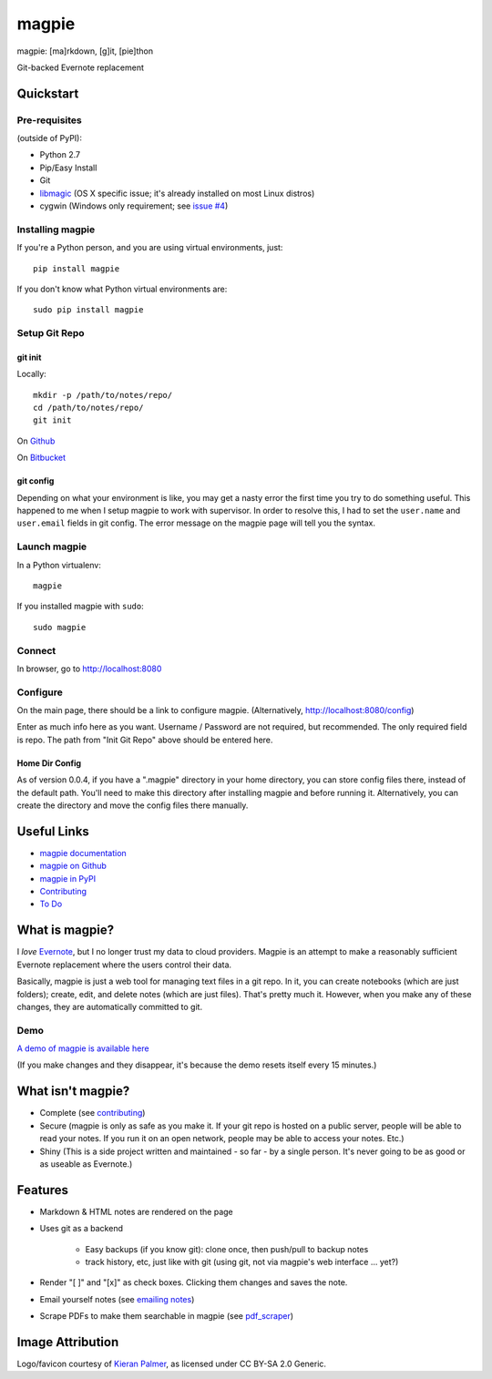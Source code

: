 ======
magpie
======

.. image:: https://dl.dropboxusercontent.com/u/402325/dontdelete/magpie.jpg

magpie: [ma]rkdown, [g]it, [pie]thon

Git-backed Evernote replacement

Quickstart
==========
Pre-requisites
--------------

(outside of PyPI):

* Python 2.7
* Pip/Easy Install
* Git
* `libmagic`_ (OS X specific issue; it's already installed on most Linux
  distros)
* cygwin (Windows only requirement; see `issue #4`_)

Installing magpie
-----------------
If you're a Python person, and you are using virtual environments, just::

    pip install magpie

If you don't know what Python virtual environments are::

    sudo pip install magpie

Setup Git Repo
--------------

git init
~~~~~~~~
Locally::

    mkdir -p /path/to/notes/repo/
    cd /path/to/notes/repo/
    git init

On `Github`_

On `Bitbucket`_

git config
~~~~~~~~~~
Depending on what your environment is like, you may get a nasty error the first
time you try to do something useful. This happened to me when I setup magpie to
work with supervisor. In order to resolve this, I had to set the ``user.name``
and ``user.email`` fields in git config. The error message on the magpie page
will tell you the syntax.

Launch magpie
-------------
In a Python virtualenv::

    magpie

If you installed magpie with ``sudo``::

    sudo magpie

Connect
-------
In browser, go to http://localhost:8080

Configure
---------

On the main page, there should be a link to configure magpie. (Alternatively,
http://localhost:8080/config)

Enter as much info here as you want. Username / Password are not required, but
recommended. The only required field is repo. The path from "Init Git Repo"
above should be entered here.

Home Dir Config
~~~~~~~~~~~~~~~
As of version 0.0.4, if you have a ".magpie" directory in your home directory,
you can store config files there, instead of the default path. You'll need to
make this directory after installing magpie and before running it.
Alternatively, you can create the directory and move the config files there
manually.

Useful Links
============

* `magpie documentation`_
* `magpie on Github`_
* `magpie in PyPI`_
* `Contributing`_
* `To Do`_

What is magpie?
===============
I *love* `Evernote`_, but I no longer trust my data to cloud providers. Magpie
is an attempt to make a reasonably sufficient Evernote replacement where the
users control their data.

Basically, magpie is just a web tool for managing text files in a git repo. In
it, you can create notebooks (which are just folders); create, edit, and delete
notes (which are just files). That's pretty much it. However, when you make any
of these changes, they are automatically committed to git.

Demo
----
`A demo of magpie is available here`_

(If you make changes and they disappear, it's because the demo resets itself
every 15 minutes.)

What isn't magpie?
==================

* Complete (see `contributing`_)

* Secure (magpie is only as safe as you make it. If your git repo is hosted on
  a public server, people will be able to read your notes. If you run it on an
  open network, people may be able to access your notes. Etc.)

* Shiny (This is a side project written and maintained - so far - by a single
  person. It's never going to be as good or as useable as Evernote.)

Features
========

* Markdown & HTML notes are rendered on the page

* Uses git as a backend

    * Easy backups (if you know git): clone once, then push/pull to backup notes

    * track history, etc, just like with git (using git, not via magpie's web
      interface ... yet?)

* Render "[ ]" and "[x]" as check boxes. Clicking them changes and saves the
  note.

* Email yourself notes (see `emailing notes`_)

* Scrape PDFs to make them searchable in magpie (see `pdf_scraper`_)

Image Attribution
=================
Logo/favicon courtesy of `Kieran Palmer`_, as licensed under CC BY-SA 2.0 Generic.

.. _libmagic: https://pypi.python.org/pypi/filemagic/1.6
.. _issue #4: https://github.com/charlesthomas/magpie/issues/4
.. _Github: https://help.github.com/articles/create-a-repo
.. _Bitbucket: https://confluence.atlassian.com/display/BITBUCKET/Create+an+Account+and+a+Git+Repo
.. _magpie documentation: https://magpie-notes.readthedocs.org/en/latest/
.. _magpie on Github: https://github.com/charlesthomas/magpie/
.. _magpie in PyPI: https://pypi.python.org/pypi/magpie/
.. _Contributing: https://github.com/charlesthomas/magpie/blob/master/docs/contributing.rst
.. _To Do: https://github.com/charlesthomas/magpie/blob/master/todo.md
.. _Evernote: https://evernote.com
.. _A demo of magpie is available here: http://magpie.sknkwrks.net/
.. _emailing notes: https://magpie-notes.readthedocs.org/en/latest/utils/emailing_notes.html
.. _pdf_scraper: https://magpie-notes.readthedocs.org/en/latest/utils/pdf_scraper.html
.. _Kieran Palmer: http://www.kpword.net

